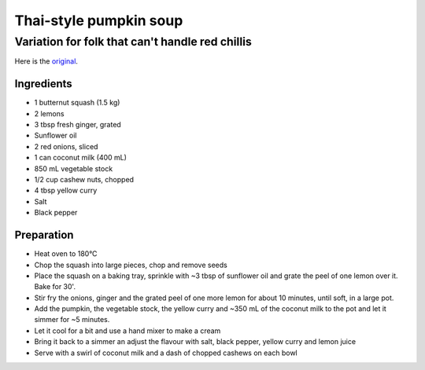==========
Thai-style pumpkin soup
==========
-------------
Variation for folk that can't handle red chillis
-------------
Here is the `original <http://www.bbcgoodfood.com/recipes/775669/thai-pumpkin-soup>`_.

Ingredients
---------
* 1 butternut squash (1.5 kg)
* 2 lemons
* 3 tbsp fresh ginger, grated
* Sunflower oil
* 2 red onions, sliced
* 1 can coconut milk (400 mL)
* 850 mL vegetable stock
* 1/2 cup cashew nuts, chopped
* 4 tbsp yellow curry
* Salt
* Black pepper

  
Preparation
-------

* Heat oven to 180°C
* Chop the squash into large pieces, chop and remove seeds
* Place the squash on a baking tray, sprinkle with ~3 tbsp of sunflower oil and grate the peel of one lemon over it. Bake for 30'.
* Stir fry the onions, ginger and the grated peel of one more lemon for about 10 minutes, until soft, in a large pot.
* Add the pumpkin, the vegetable stock, the yellow curry and ~350 mL of the coconut milk to the pot and let it simmer for ~5 minutes.
* Let it cool for a bit and use a hand mixer to make a cream
* Bring it back to a simmer an adjust the flavour with salt, black pepper, yellow curry and lemon juice
* Serve with a swirl of coconut milk and a dash of chopped cashews on each bowl
